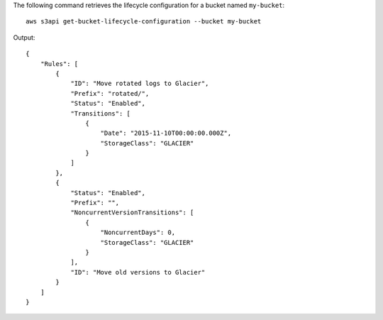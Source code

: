 The following command retrieves the lifecycle configuration for a bucket named ``my-bucket``::

  aws s3api get-bucket-lifecycle-configuration --bucket my-bucket

Output::

  {
      "Rules": [
          {
              "ID": "Move rotated logs to Glacier",
              "Prefix": "rotated/",
              "Status": "Enabled",
              "Transitions": [
                  {
                      "Date": "2015-11-10T00:00:00.000Z",
                      "StorageClass": "GLACIER"
                  }
              ]
          },
          {
              "Status": "Enabled",
              "Prefix": "",
              "NoncurrentVersionTransitions": [
                  {
                      "NoncurrentDays": 0,
                      "StorageClass": "GLACIER"
                  }
              ],
              "ID": "Move old versions to Glacier"
          }
      ]
  }